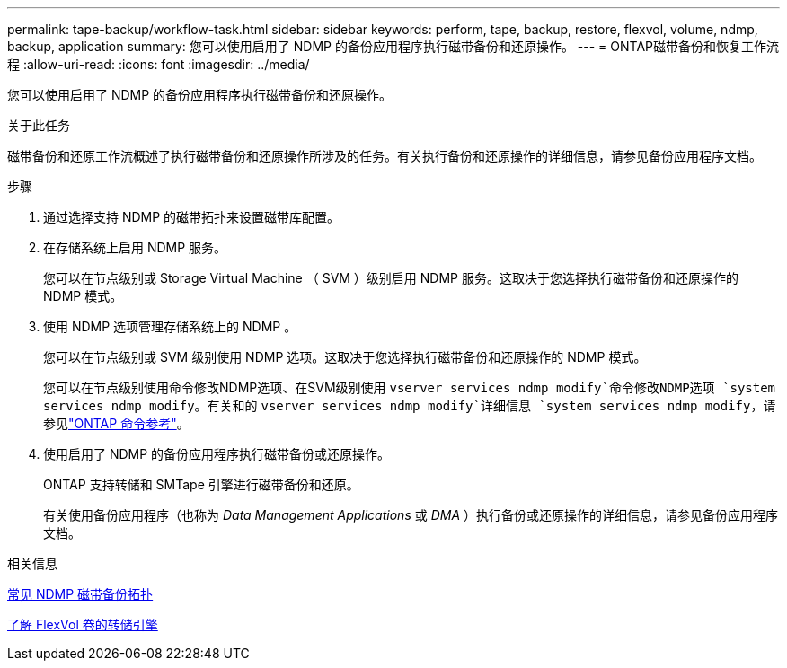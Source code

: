 ---
permalink: tape-backup/workflow-task.html 
sidebar: sidebar 
keywords: perform, tape, backup, restore, flexvol, volume, ndmp, backup, application 
summary: 您可以使用启用了 NDMP 的备份应用程序执行磁带备份和还原操作。 
---
= ONTAP磁带备份和恢复工作流程
:allow-uri-read: 
:icons: font
:imagesdir: ../media/


[role="lead"]
您可以使用启用了 NDMP 的备份应用程序执行磁带备份和还原操作。

.关于此任务
磁带备份和还原工作流概述了执行磁带备份和还原操作所涉及的任务。有关执行备份和还原操作的详细信息，请参见备份应用程序文档。

.步骤
. 通过选择支持 NDMP 的磁带拓扑来设置磁带库配置。
. 在存储系统上启用 NDMP 服务。
+
您可以在节点级别或 Storage Virtual Machine （ SVM ）级别启用 NDMP 服务。这取决于您选择执行磁带备份和还原操作的 NDMP 模式。

. 使用 NDMP 选项管理存储系统上的 NDMP 。
+
您可以在节点级别或 SVM 级别使用 NDMP 选项。这取决于您选择执行磁带备份和还原操作的 NDMP 模式。

+
您可以在节点级别使用命令修改NDMP选项、在SVM级别使用 `vserver services ndmp modify`命令修改NDMP选项 `system services ndmp modify`。有关和的 `vserver services ndmp modify`详细信息 `system services ndmp modify`，请参见link:https://docs.netapp.com/us-en/ontap-cli/search.html?q=services+ndmp+modify["ONTAP 命令参考"^]。

. 使用启用了 NDMP 的备份应用程序执行磁带备份或还原操作。
+
ONTAP 支持转储和 SMTape 引擎进行磁带备份和还原。

+
有关使用备份应用程序（也称为 _Data Management Applications_ 或 _DMA_ ）执行备份或还原操作的详细信息，请参见备份应用程序文档。



.相关信息
xref:common-ndmp-topologies-reference.adoc[常见 NDMP 磁带备份拓扑]

xref:data-backup-dump-concept.adoc[了解 FlexVol 卷的转储引擎]
